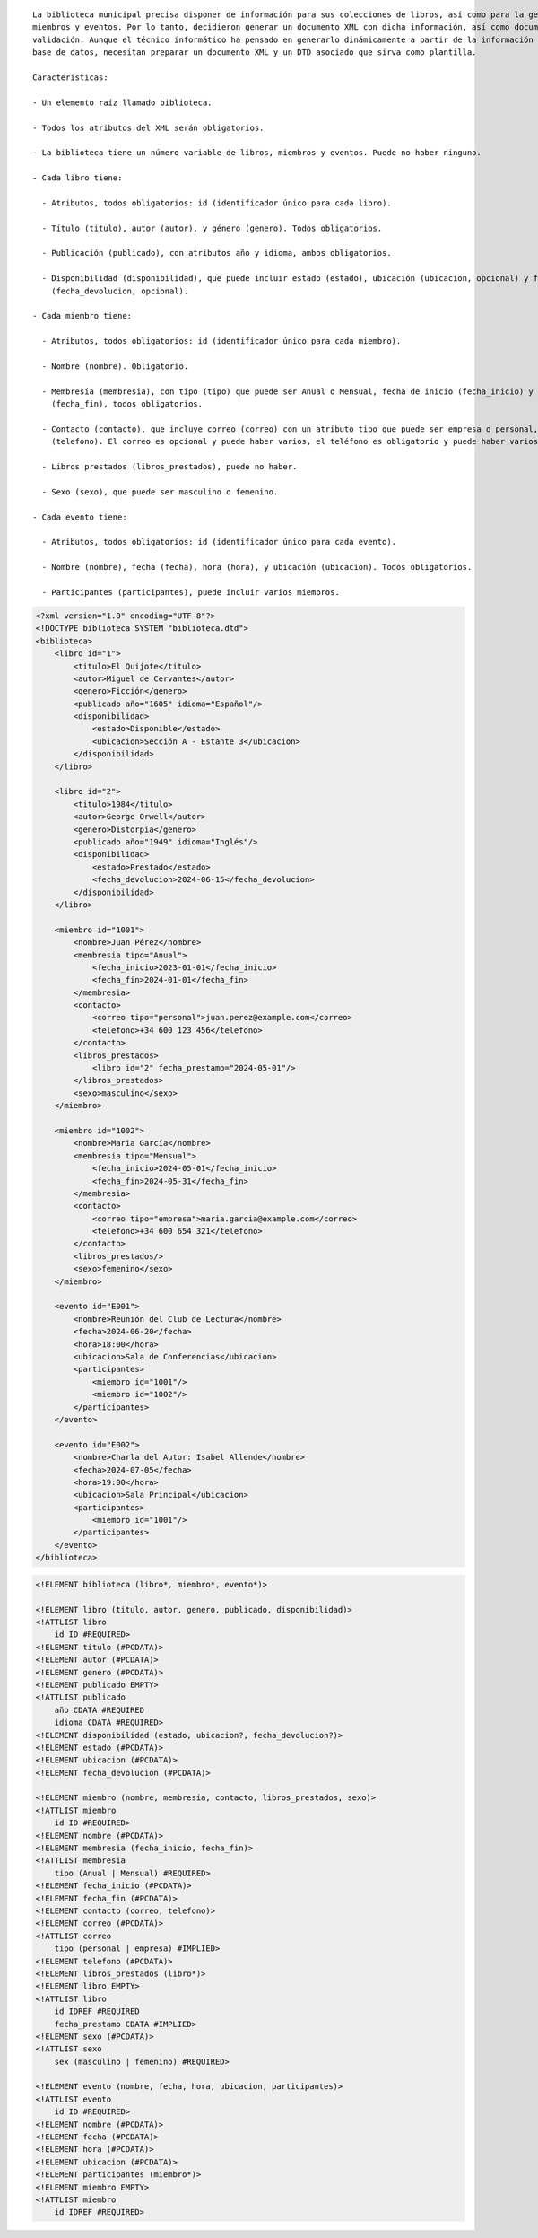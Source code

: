 ::

  La biblioteca municipal precisa disponer de información para sus colecciones de libros, así como para la gestión de sus 
  miembros y eventos. Por lo tanto, decidieron generar un documento XML con dicha información, así como documentos de 
  validación. Aunque el técnico informático ha pensado en generarlo dinámicamente a partir de la información almacenada en una 
  base de datos, necesitan preparar un documento XML y un DTD asociado que sirva como plantilla.
  
  Características:

  - Un elemento raíz llamado biblioteca.

  - Todos los atributos del XML serán obligatorios.

  - La biblioteca tiene un número variable de libros, miembros y eventos. Puede no haber ninguno.

  - Cada libro tiene:

    - Atributos, todos obligatorios: id (identificador único para cada libro).

    - Título (titulo), autor (autor), y género (genero). Todos obligatorios.

    - Publicación (publicado), con atributos año y idioma, ambos obligatorios.

    - Disponibilidad (disponibilidad), que puede incluir estado (estado), ubicación (ubicacion, opcional) y fecha de devolución 
      (fecha_devolucion, opcional).

  - Cada miembro tiene:

    - Atributos, todos obligatorios: id (identificador único para cada miembro).

    - Nombre (nombre). Obligatorio.

    - Membresía (membresia), con tipo (tipo) que puede ser Anual o Mensual, fecha de inicio (fecha_inicio) y fecha de fin 
      (fecha_fin), todos obligatorios.

    - Contacto (contacto), que incluye correo (correo) con un atributo tipo que puede ser empresa o personal, y teléfono 
      (telefono). El correo es opcional y puede haber varios, el teléfono es obligatorio y puede haber varios.

    - Libros prestados (libros_prestados), puede no haber.

    - Sexo (sexo), que puede ser masculino o femenino.

  - Cada evento tiene:

    - Atributos, todos obligatorios: id (identificador único para cada evento).

    - Nombre (nombre), fecha (fecha), hora (hora), y ubicación (ubicacion). Todos obligatorios.

    - Participantes (participantes), puede incluir varios miembros.


.. code-block:: xml

  <?xml version="1.0" encoding="UTF-8"?>
  <!DOCTYPE biblioteca SYSTEM "biblioteca.dtd">
  <biblioteca>
      <libro id="1">
          <titulo>El Quijote</titulo>
          <autor>Miguel de Cervantes</autor>
          <genero>Ficción</genero>
          <publicado año="1605" idioma="Español"/>
          <disponibilidad>
              <estado>Disponible</estado>
              <ubicacion>Sección A - Estante 3</ubicacion>
          </disponibilidad>
      </libro>
      
      <libro id="2">
          <titulo>1984</titulo>
          <autor>George Orwell</autor>
          <genero>Distorpía</genero>
          <publicado año="1949" idioma="Inglés"/>
          <disponibilidad>
              <estado>Prestado</estado>
              <fecha_devolucion>2024-06-15</fecha_devolucion>
          </disponibilidad>
      </libro>
  
      <miembro id="1001">
          <nombre>Juan Pérez</nombre>
          <membresia tipo="Anual">
              <fecha_inicio>2023-01-01</fecha_inicio>
              <fecha_fin>2024-01-01</fecha_fin>
          </membresia>
          <contacto>
              <correo tipo="personal">juan.perez@example.com</correo>
              <telefono>+34 600 123 456</telefono>
          </contacto>
          <libros_prestados>
              <libro id="2" fecha_prestamo="2024-05-01"/>
          </libros_prestados>
          <sexo>masculino</sexo>
      </miembro>
  
      <miembro id="1002">
          <nombre>Maria García</nombre>
          <membresia tipo="Mensual">
              <fecha_inicio>2024-05-01</fecha_inicio>
              <fecha_fin>2024-05-31</fecha_fin>
          </membresia>
          <contacto>
              <correo tipo="empresa">maria.garcia@example.com</correo>
              <telefono>+34 600 654 321</telefono>
          </contacto>
          <libros_prestados/>
          <sexo>femenino</sexo>
      </miembro>
      
      <evento id="E001">
          <nombre>Reunión del Club de Lectura</nombre>
          <fecha>2024-06-20</fecha>
          <hora>18:00</hora>
          <ubicacion>Sala de Conferencias</ubicacion>
          <participantes>
              <miembro id="1001"/>
              <miembro id="1002"/>
          </participantes>
      </evento>
      
      <evento id="E002">
          <nombre>Charla del Autor: Isabel Allende</nombre>
          <fecha>2024-07-05</fecha>
          <hora>19:00</hora>
          <ubicacion>Sala Principal</ubicacion>
          <participantes>
              <miembro id="1001"/>
          </participantes>
      </evento>
  </biblioteca>

..


.. code-block:: dtd

  <!ELEMENT biblioteca (libro*, miembro*, evento*)>
  
  <!ELEMENT libro (titulo, autor, genero, publicado, disponibilidad)>
  <!ATTLIST libro
      id ID #REQUIRED>
  <!ELEMENT titulo (#PCDATA)>
  <!ELEMENT autor (#PCDATA)>
  <!ELEMENT genero (#PCDATA)>
  <!ELEMENT publicado EMPTY>
  <!ATTLIST publicado
      año CDATA #REQUIRED
      idioma CDATA #REQUIRED>
  <!ELEMENT disponibilidad (estado, ubicacion?, fecha_devolucion?)>
  <!ELEMENT estado (#PCDATA)>
  <!ELEMENT ubicacion (#PCDATA)>
  <!ELEMENT fecha_devolucion (#PCDATA)>
  
  <!ELEMENT miembro (nombre, membresia, contacto, libros_prestados, sexo)>
  <!ATTLIST miembro
      id ID #REQUIRED>
  <!ELEMENT nombre (#PCDATA)>
  <!ELEMENT membresia (fecha_inicio, fecha_fin)>
  <!ATTLIST membresia
      tipo (Anual | Mensual) #REQUIRED>
  <!ELEMENT fecha_inicio (#PCDATA)>
  <!ELEMENT fecha_fin (#PCDATA)>
  <!ELEMENT contacto (correo, telefono)>
  <!ELEMENT correo (#PCDATA)>
  <!ATTLIST correo
      tipo (personal | empresa) #IMPLIED>
  <!ELEMENT telefono (#PCDATA)>
  <!ELEMENT libros_prestados (libro*)>
  <!ELEMENT libro EMPTY>
  <!ATTLIST libro
      id IDREF #REQUIRED
      fecha_prestamo CDATA #IMPLIED>
  <!ELEMENT sexo (#PCDATA)>
  <!ATTLIST sexo
      sex (masculino | femenino) #REQUIRED>
  
  <!ELEMENT evento (nombre, fecha, hora, ubicacion, participantes)>
  <!ATTLIST evento
      id ID #REQUIRED>
  <!ELEMENT nombre (#PCDATA)>
  <!ELEMENT fecha (#PCDATA)>
  <!ELEMENT hora (#PCDATA)>
  <!ELEMENT ubicacion (#PCDATA)>
  <!ELEMENT participantes (miembro*)>
  <!ELEMENT miembro EMPTY>
  <!ATTLIST miembro
      id IDREF #REQUIRED>

.. 

